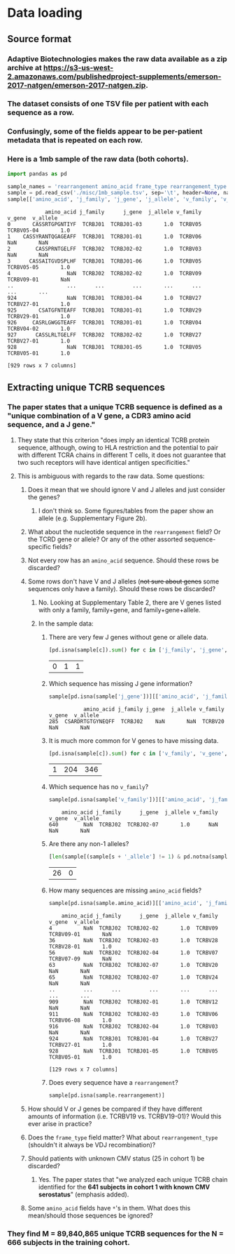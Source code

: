 #+OPTIONS: TOC:nil
* Data loading
** Source format
*** Adaptive Biotechnologies makes the raw data available as a zip archive at [[https://s3-us-west-2.amazonaws.com/publishedproject-supplements/emerson-2017-natgen/emerson-2017-natgen.zip]].
*** The dataset consists of one TSV file per patient with each sequence as a row.
*** Confusingly, some of the fields appear to be per-patient metadata that is repeated on each row.
*** Here is a 1mb sample of the raw data (both cohorts).
#+BEGIN_SRC python :session :results value :exports both
import pandas as pd

sample_names = 'rearrangement amino_acid frame_type rearrangement_type templates reads frequency productive_frequency cdr3_length v_family v_gene v_allele d_family d_gene d_allele j_family j_gene j_allele v_deletions d5_deletions d3_deletions j_deletions n2_insertions n1_insertions v_index n1_index n2_index d_index j_index v_family_ties v_gene_ties v_allele_ties d_family_ties d_gene_ties d_allele_ties j_family_ties j_gene_ties j_allele_ties sequence_tags v_shm_count v_shm_indexes antibody sample_name species locus product_subtype kit_pool total_templates productive_templates outofframe_templates stop_templates dj_templates total_rearrangementproductive_rearrangements outofframe_rearrangements stop_rearrangements dj_rearrangements total_reads total_productive_reads total_outofframe_reads total_stop_reads total_dj_reads productive_clonality productive_entropy sample_clonality sample_entropy sample_amount_ng sample_cells_mass_estimate fraction_productive_of_cells_mass_estimate sample_cells fraction_productive_of_cells max_productive_frequency max_frequency counting_method primer_set release_date sample_tags fraction_productive order_name kit_id total_t_cells'.split()
sample = pd.read_csv('./misc/1mb_sample.tsv', sep='\t', header=None, names=sample_names, index_col=False, na_values=['unresolved'])
sample[['amino_acid', 'j_family', 'j_gene', 'j_allele', 'v_family', 'v_gene', 'v_allele']]
#+END_SRC

#+RESULTS:
#+begin_example
            amino_acid j_family      j_gene  j_allele v_family      v_gene  v_allele
0       CASSRTGPGNTIYF  TCRBJ01  TCRBJ01-03       1.0  TCRBV05  TCRBV05-04       1.0
1    CASSYRANTQGAGEAFF  TCRBJ01  TCRBJ01-01       1.0  TCRBV06         NaN       NaN
2        CASSPRNTGELFF  TCRBJ02  TCRBJ02-02       1.0  TCRBV03         NaN       NaN
3      CASSAITGVDSPLHF  TCRBJ01  TCRBJ01-06       1.0  TCRBV05  TCRBV05-05       1.0
4                  NaN  TCRBJ02  TCRBJ02-02       1.0  TCRBV09  TCRBV09-01       NaN
..                 ...      ...         ...       ...      ...         ...       ...
924                NaN  TCRBJ01  TCRBJ01-04       1.0  TCRBV27  TCRBV27-01       1.0
925       CSATGFNTEAFF  TCRBJ01  TCRBJ01-01       1.0  TCRBV29  TCRBV29-01       1.0
926     CASRLGWGGTEAFF  TCRBJ01  TCRBJ01-01       1.0  TCRBV04  TCRBV04-02       1.0
927      CASSLRLTGELFF  TCRBJ02  TCRBJ02-02       1.0  TCRBV27  TCRBV27-01       1.0
928                NaN  TCRBJ01  TCRBJ01-05       1.0  TCRBV05  TCRBV05-01       1.0

[929 rows x 7 columns]
#+end_example

** Extracting unique TCRB sequences
*** The paper states that a unique TCRB sequence is defined as a "unique combination of a V gene, a CDR3 amino acid sequence, and a J gene."
**** They state that this criterion "does imply an identical TCRB protein sequence, although, owing to HLA restriction and the potential to pair with different TCRA chains in different T cells, it does not guarantee that two such receptors will have identical antigen specificities."
**** This is ambiguous with regards to the raw data. Some questions:
***** Does it mean that we should ignore V and J alleles and just consider the genes?
****** I don't think so. Some figures/tables from the paper show an allele (e.g. Supplementary Figure 2b).
***** What about the nucleotide sequence in the =rearrangement= field? Or the TCRD gene or allele? Or any of the other assorted sequence-specific fields?
***** Not every row has an =amino_acid= sequence. Should these rows be discarded?
***** Some rows don't have V and J alleles (+not sure about genes+ some sequences only have a family). Should these rows be discarded?
****** No. Looking at Supplementary Table 2, there are V genes listed with only a family, family+gene, and family+gene+allele.
****** In the sample data:
******* There are very few J genes without gene or allele data.
#+BEGIN_SRC python :session :results value :exports both
[pd.isna(sample[c]).sum() for c in ['j_family', 'j_gene', 'j_allele']]
#+END_SRC

#+RESULTS:
| 0 | 1 | 1 |

******* Which sequence has missing J gene information?
#+BEGIN_SRC python :session :results value :exports both
sample[pd.isna(sample['j_gene'])][['amino_acid', 'j_family', 'j_gene', 'j_allele', 'v_family', 'v_gene', 'v_allele']]
#+END_SRC

#+RESULTS:
:            amino_acid j_family j_gene  j_allele v_family v_gene  v_allele
: 285  CSARDRTGTGYNEQFF  TCRBJ02    NaN       NaN  TCRBV20    NaN       NaN

******* It is much more common for V genes to have missing data.
#+BEGIN_SRC python :session :results value :exports both
[pd.isna(sample[c]).sum() for c in ['v_family', 'v_gene', 'v_allele']]
#+END_SRC

#+RESULTS:
| 1 | 204 | 346 |

******* Which sequence has no =v_family=?
#+BEGIN_SRC python :session :results value :exports both
sample[pd.isna(sample['v_family'])][['amino_acid', 'j_family', 'j_gene', 'j_allele', 'v_family', 'v_gene', 'v_allele']]
#+END_SRC

#+RESULTS:
:     amino_acid j_family      j_gene  j_allele v_family v_gene  v_allele
: 640        NaN  TCRBJ02  TCRBJ02-07       1.0      NaN    NaN       NaN

******* Are there any non-1 alleles?
#+BEGIN_SRC python :session :results value :exports both
[len(sample[(sample[s + '_allele'] != 1) & pd.notna(sample[s + '_allele'])]) for s in 'vj']
#+END_SRC

#+RESULTS:
| 26 | 0 |

******* How many sequences are missing =amino_acid= fields?
#+BEGIN_SRC python :session :results value :exports both
sample[pd.isna(sample.amino_acid)][['amino_acid', 'j_family', 'j_gene', 'j_allele', 'v_family', 'v_gene', 'v_allele']]
#+END_SRC

#+RESULTS:
#+begin_example
    amino_acid j_family      j_gene  j_allele v_family      v_gene  v_allele
4          NaN  TCRBJ02  TCRBJ02-02       1.0  TCRBV09  TCRBV09-01       NaN
36         NaN  TCRBJ02  TCRBJ02-03       1.0  TCRBV28  TCRBV28-01       1.0
56         NaN  TCRBJ02  TCRBJ02-04       1.0  TCRBV07  TCRBV07-09       NaN
63         NaN  TCRBJ02  TCRBJ02-07       1.0  TCRBV20         NaN       NaN
65         NaN  TCRBJ02  TCRBJ02-07       1.0  TCRBV24         NaN       NaN
..         ...      ...         ...       ...      ...         ...       ...
909        NaN  TCRBJ02  TCRBJ02-01       1.0  TCRBV12         NaN       NaN
911        NaN  TCRBJ02  TCRBJ02-03       1.0  TCRBV06  TCRBV06-08       1.0
916        NaN  TCRBJ02  TCRBJ02-04       1.0  TCRBV03         NaN       NaN
924        NaN  TCRBJ01  TCRBJ01-04       1.0  TCRBV27  TCRBV27-01       1.0
928        NaN  TCRBJ01  TCRBJ01-05       1.0  TCRBV05  TCRBV05-01       1.0

[129 rows x 7 columns]
#+end_example

******* Does every sequence have a =rearrangement=?
#+BEGIN_SRC python :session :results value
sample[pd.isna(sample.rearrangement)]
#+END_SRC

#+RESULTS:
: Empty DataFrame
: Columns: [rearrangement, amino_acid, frame_type, rearrangement_type, templates, reads, frequency, productive_frequency, cdr3_length, v_family, v_gene, v_allele, d_family, d_gene, d_allele, j_family, j_gene, j_allele, v_deletions, d5_deletions, d3_deletions, j_deletions, n2_insertions, n1_insertions, v_index, n1_index, n2_index, d_index, j_index, v_family_ties, v_gene_ties, v_allele_ties, d_family_ties, d_gene_ties, d_allele_ties, j_family_ties, j_gene_ties, j_allele_ties, sequence_tags, v_shm_count, v_shm_indexes, antibody, sample_name, species, locus, product_subtype, kit_pool, total_templates, productive_templates, outofframe_templates, stop_templates, dj_templates, total_rearrangementproductive_rearrangements, outofframe_rearrangements, stop_rearrangements, dj_rearrangements, total_reads, total_productive_reads, total_outofframe_reads, total_stop_reads, total_dj_reads, productive_clonality, productive_entropy, sample_clonality, sample_entropy, sample_amount_ng, sample_cells_mass_estimate, fraction_productive_of_cells_mass_estimate, sample_cells, fraction_productive_of_cells, max_productive_frequency, max_frequency, counting_method, primer_set, release_date, sample_tags, fraction_productive, order_name, kit_id, total_t_cells]
: Index: []

***** How should V or J genes be compared if they have different amounts of information (i.e. TCRBV19 vs. TCRBV19-01)? Would this ever arise in practice?
***** Does the =frame_type= field matter? What about =rearrangement_type= (shouldn't it always be VDJ recombination)?
***** Should patients with unknown CMV status (25 in cohort 1) be discarded?
****** Yes. The paper states that "we analyzed each unique TCRB chain identified for the *641 subjects in cohort 1 with known CMV serostatus*" (emphasis added).
***** Some =amino_acid= fields have =*='s in them. What does this mean/should those sequences be ignored?
*** They find M = 89,840,865 unique TCRB sequences for the N = 666 subjects in the training cohort.
